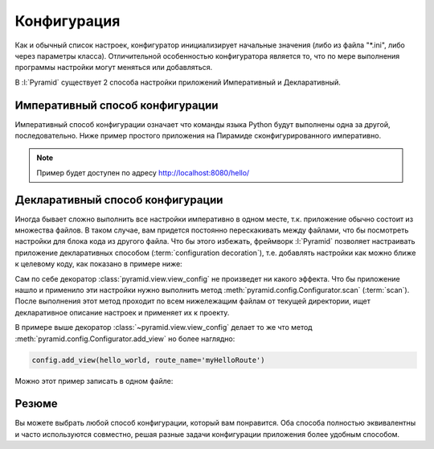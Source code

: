 Конфигурация
============

Как и обычный список настроек, конфигуратор инициализирует начальные значения
(либо из файла "\*.ini", либо через параметры класса). Отличительной
особенностью конфигуратора является то, что по мере выполнения программы
настройки могут меняться или добавляться.

В :l:`Pyramid` существует 2 способа настройки приложений Императивный и
Декларативный.

Императивный способ конфигурации
--------------------------------

Императивный способ конфигурации означает что команды языка Python будут
выполнены одна за другой, последовательно. Ниже пример простого приложения на
Пирамиде сконфигурированного императивно.

.. note::

    Пример будет доступен по адресу http://localhost:8080/hello/

.. code-block:: python
   :linenos:
   :emphasize-lines: 9-12

   from wsgiref.simple_server import make_server
   from pyramid.config import Configurator
   from pyramid.response import Response

   def hello_world(request):
       return Response('Hello world!')

   if __name__ == '__main__':
       config = Configurator()

       config.add_route('myHelloRoute', '/hello/')
       config.add_view(hello_world, route_name='myHelloRoute')

       # Создаем и запускаем WSGI приложение
       app = config.make_wsgi_app()
       server = make_server('0.0.0.0', 8080, app)
       server.serve_forever()

Декларативный способ конфигурации
---------------------------------

Иногда бывает сложно выполнить все настройки императивно в одном месте, т.к.
приложение обычно состоит из множества файлов. В таком случае, вам придется
постоянно перескакивать между файлами, что бы посмотреть настройки для блока
кода из другого файла. Что бы этого избежать, фреймворк :l:`Pyramid` позволяет
настраивать приложение декларативных способом (:term:`configuration
decoration`), т.е. добавлять настройки как можно ближе к целевому коду, как
показано в примере ниже:

.. code-block:: python
   :linenos:
   :caption: my-pyramid-app/views.py
   :emphasize-lines: 4

   from pyramid.response import Response
   from pyramid.view import view_config

   @view_config(route_name='myHelloRoute')
   def hello_world(request):
       return Response('Hello')

Сам по себе декоратор :class:`pyramid.view.view_config` не произведет ни какого
эффекта. Что бы приложение нашло и применило эти настройки нужно выполнить
метод :meth:`pyramid.config.Configurator.scan` (:term:`scan`). После выполнения
этот метод проходит по всем нижележащим файлам от текущей директории, ищет
декларативное описание настроек и применяет их к проекту.

.. code-block:: python
   :linenos:
   :caption: my-pyramid-app/__init__.py
   :emphasize-lines: 8

   from wsgiref.simple_server import make_server
   from pyramid.config import Configurator

   if __name__ == '__main__':
       config = Configurator()

       config.add_route('myHelloRoute', '/hello/')
       config.scan()

       # Создаем и запускаем WSGI приложение
       app = config.make_wsgi_app()
       server = make_server('0.0.0.0', 8080, app)
       server.serve_forever()

В примере выше декоратор :class:`~pyramid.view.view_config` делает то же что
метод :meth:`pyramid.config.Configurator.add_view` но более наглядно:

.. code-block:: python

   config.add_view(hello_world, route_name='myHelloRoute')

Можно этот пример записать в одном файле:

.. code-block:: python
   :linenos:
   :emphasize-lines: 6,14

   from wsgiref.simple_server import make_server
   from pyramid.config import Configurator
   from pyramid.response import Response
   from pyramid.view import view_config

   @view_config(route_name='myHelloRoute')
   def hello_world(request):
       return Response('Hello world!')

   if __name__ == '__main__':
       config = Configurator()

       config.add_route('myHelloRoute', '/hello/')
       config.scan()

       # Создаем и запускаем WSGI приложение
       app = config.make_wsgi_app()
       server = make_server('0.0.0.0', 8080, app)
       server.serve_forever()

Резюме
------

Вы можете выбрать любой способ конфигурации, который вам понравится.
Оба способа полностью эквивалентны и часто используются совместно, решая разные
задачи конфигурации приложения более удобным способом.

